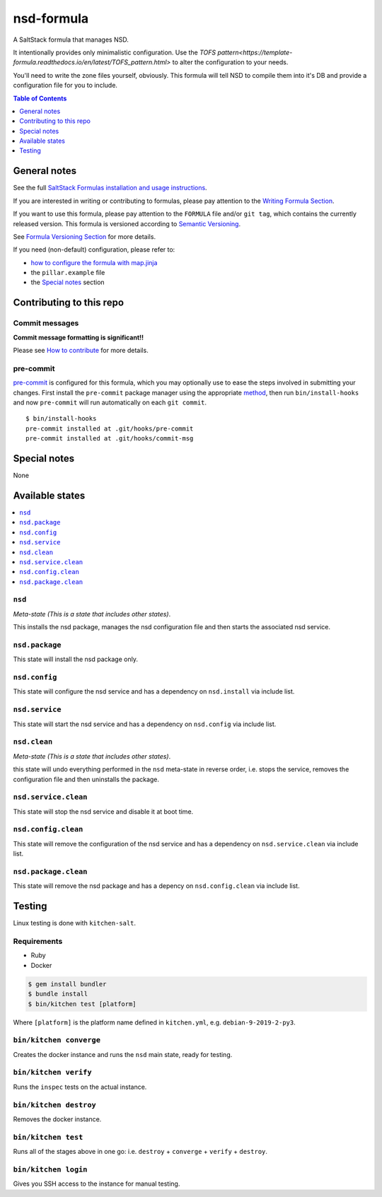 .. _readme:

nsd-formula
================

|img_travis| |img_sr| |img_pc|

.. |img_travis| image:: https://travis-ci.com/saltstack-formulas/nsd-formula.svg?branch=master
   :alt: Travis CI Build Status
   :scale: 100%
   :target: https://travis-ci.com/saltstack-formulas/nsd-formula
.. |img_sr| image:: https://img.shields.io/badge/%20%20%F0%9F%93%A6%F0%9F%9A%80-semantic--release-e10079.svg
   :alt: Semantic Release
   :scale: 100%
   :target: https://github.com/semantic-release/semantic-release
.. |img_pc| image:: https://img.shields.io/badge/pre--commit-enabled-brightgreen?logo=pre-commit&logoColor=white
   :alt: pre-commit
   :scale: 100%
   :target: https://github.com/pre-commit/pre-commit

A SaltStack formula that manages NSD.

It intentionally provides only minimalistic configuration.
Use the `TOFS pattern<https://template-formula.readthedocs.io/en/latest/TOFS_pattern.html>` to alter the configuration to your needs.

You'll need to write the zone files yourself, obviously.
This formula will tell NSD to compile them into it's DB and provide a configuration file for you to include.


.. contents:: **Table of Contents**
   :depth: 1

General notes
-------------

See the full `SaltStack Formulas installation and usage instructions
<https://docs.saltstack.com/en/latest/topics/development/conventions/formulas.html>`_.

If you are interested in writing or contributing to formulas, please pay attention to the `Writing Formula Section
<https://docs.saltstack.com/en/latest/topics/development/conventions/formulas.html#writing-formulas>`_.

If you want to use this formula, please pay attention to the ``FORMULA`` file and/or ``git tag``,
which contains the currently released version. This formula is versioned according to `Semantic Versioning <http://semver.org/>`_.

See `Formula Versioning Section <https://docs.saltstack.com/en/latest/topics/development/conventions/formulas.html#versioning>`_ for more details.

If you need (non-default) configuration, please refer to:

- `how to configure the formula with map.jinja <map.jinja.rst>`_
- the ``pillar.example`` file
- the `Special notes`_ section

Contributing to this repo
-------------------------

Commit messages
^^^^^^^^^^^^^^^

**Commit message formatting is significant!!**

Please see `How to contribute <https://github.com/saltstack-formulas/.github/blob/master/CONTRIBUTING.rst>`_ for more details.

pre-commit
^^^^^^^^^^

`pre-commit <https://pre-commit.com/>`_ is configured for this formula, which you may optionally use to ease the steps involved in submitting your changes.
First install  the ``pre-commit`` package manager using the appropriate `method <https://pre-commit.com/#installation>`_, then run ``bin/install-hooks`` and
now ``pre-commit`` will run automatically on each ``git commit``. ::

  $ bin/install-hooks
  pre-commit installed at .git/hooks/pre-commit
  pre-commit installed at .git/hooks/commit-msg

Special notes
-------------

None

Available states
----------------

.. contents::
   :local:

``nsd``
^^^^^^^^^^^^

*Meta-state (This is a state that includes other states)*.

This installs the nsd package,
manages the nsd configuration file and then
starts the associated nsd service.

``nsd.package``
^^^^^^^^^^^^^^^^^^^^

This state will install the nsd package only.

``nsd.config``
^^^^^^^^^^^^^^^^^^^

This state will configure the nsd service and has a dependency on ``nsd.install``
via include list.

``nsd.service``
^^^^^^^^^^^^^^^^^^^^

This state will start the nsd service and has a dependency on ``nsd.config``
via include list.

``nsd.clean``
^^^^^^^^^^^^^^^^^^

*Meta-state (This is a state that includes other states)*.

this state will undo everything performed in the ``nsd`` meta-state in reverse order, i.e.
stops the service,
removes the configuration file and
then uninstalls the package.

``nsd.service.clean``
^^^^^^^^^^^^^^^^^^^^^^^^^^

This state will stop the nsd service and disable it at boot time.

``nsd.config.clean``
^^^^^^^^^^^^^^^^^^^^^^^^^

This state will remove the configuration of the nsd service and has a
dependency on ``nsd.service.clean`` via include list.

``nsd.package.clean``
^^^^^^^^^^^^^^^^^^^^^^^^^^

This state will remove the nsd package and has a depency on
``nsd.config.clean`` via include list.

Testing
-------

Linux testing is done with ``kitchen-salt``.

Requirements
^^^^^^^^^^^^

* Ruby
* Docker

.. code-block:: bash

   $ gem install bundler
   $ bundle install
   $ bin/kitchen test [platform]

Where ``[platform]`` is the platform name defined in ``kitchen.yml``,
e.g. ``debian-9-2019-2-py3``.

``bin/kitchen converge``
^^^^^^^^^^^^^^^^^^^^^^^^

Creates the docker instance and runs the ``nsd`` main state, ready for testing.

``bin/kitchen verify``
^^^^^^^^^^^^^^^^^^^^^^

Runs the ``inspec`` tests on the actual instance.

``bin/kitchen destroy``
^^^^^^^^^^^^^^^^^^^^^^^

Removes the docker instance.

``bin/kitchen test``
^^^^^^^^^^^^^^^^^^^^

Runs all of the stages above in one go: i.e. ``destroy`` + ``converge`` + ``verify`` + ``destroy``.

``bin/kitchen login``
^^^^^^^^^^^^^^^^^^^^^

Gives you SSH access to the instance for manual testing.
